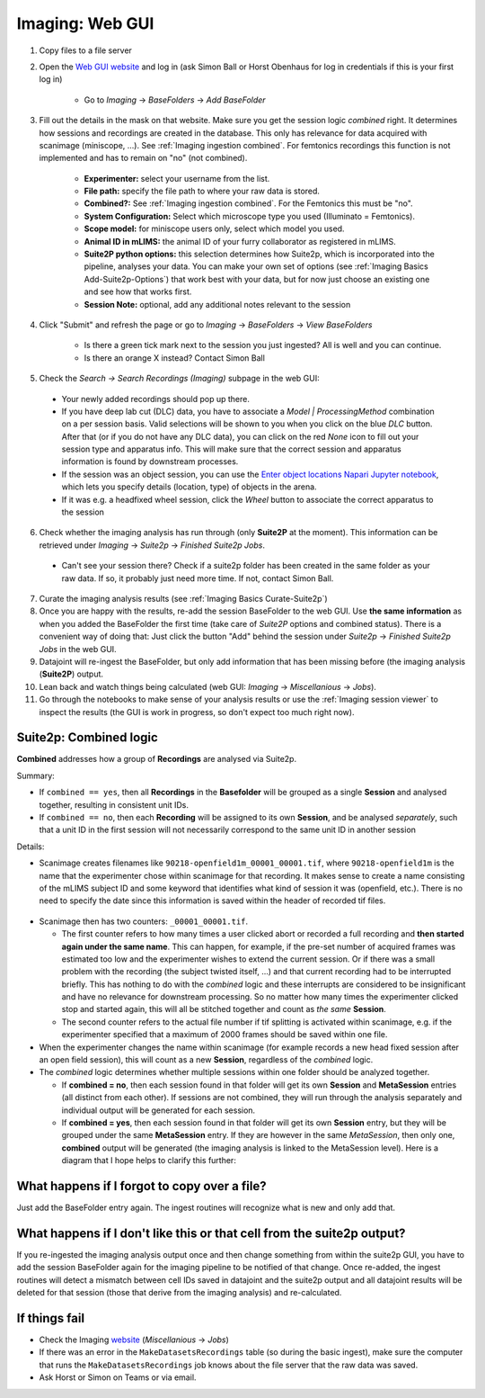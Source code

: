 .. _Imaging ingestion:

===========================
Imaging:  Web GUI
===========================

1. Copy files to a file server
2. Open the `Web GUI website <https://datajoint.kavli.org.ntnu.no>`_ and log in (ask Simon Ball or Horst Obenhaus for log in credentials if this is your first log in)

    - Go to *Imaging* -> *BaseFolders* -> *Add BaseFolder*
    
3. Fill out the details in the mask on that website. Make sure you get the session logic *combined* right. It determines how sessions and recordings are created in the database. This only has relevance for data acquired with scanimage (miniscope, ...). See :ref:`Imaging ingestion combined`. For femtonics recordings this function is not implemented and has to remain on "no" (not combined).

    - **Experimenter:** select your username from the list.
    
    - **File path:** specify the file path to where your raw data is stored.
    
    - **Combined?:**  See :ref:`Imaging ingestion combined`. For the Femtonics this must be "no".
    
    - **System Configuration:** Select which microscope type you used (Illuminato = Femtonics).
    
    - **Scope model:** for miniscope users only, select which model you used.
    
    - **Animal ID in mLIMS:** the animal ID of your furry collaborator as registered in mLIMS. 
    
    - **Suite2P python options:** this selection determines how Suite2p, which is incorporated into the pipeline, analyses your data. You can make your own set of options (see :ref:`Imaging Basics Add-Suite2p-Options`) that work best with your data, but for now just choose an existing one and see how that works first.

    - **Session Note:** optional, add any additional notes relevant to the session
    
    .. figure:: /_static/imaging/gui_basefolder_example.png
       :alt: Adding a Femtonics base folder via the web gui

4. Click "Submit" and refresh the page or go to *Imaging* -> *BaseFolders* -> *View BaseFolders*

    - Is there a green tick mark next to the session you just ingested? All is well and you can continue.
    - Is there an orange X instead? Contact Simon Ball

5. Check the *Search -> Search Recordings (Imaging)* subpage in the web GUI:
  
  - Your newly added recordings should pop up there.
  
  - If you have deep lab cut (DLC) data, you have to associate a `Model | ProcessingMethod` combination on a per session basis. Valid selections will be shown to you when you click on the blue `DLC` button. After that (or if you do not have any DLC data), you can click on the red `None` icon to fill out your session type and apparatus info. This will make sure that the correct session and apparatus information is found by downstream processes. 
  
  - If the session was an object session, you can use the `Enter object locations Napari Jupyter notebook <https://github.com/kavli-ntnu/dj-moser-imaging/blob/master/Helper_notebooks/Enter%20object%20locations%20Napari.ipynb>`_, which lets you specify details (location, type) of objects in the arena. 

  - If it was e.g. a headfixed wheel session, click the *Wheel* button to associate the correct apparatus to the session

6. Check whether the imaging analysis has run through (only **Suite2P** at the moment). This information can be retrieved under *Imaging* -> *Suite2p* -> *Finished Suite2p Jobs*.
  
  - Can't see your session there? Check if a suite2p folder has been created in the same folder as your raw data. If so, it probably just need more time. If not, contact Simon Ball.

7. Curate the imaging analysis results (see :ref:`Imaging Basics Curate-Suite2p`)

8. Once you are happy with the results, re-add the session BaseFolder to the web GUI. Use **the same information** as when you added the BaseFolder the first time (take care of *Suite2P* options and combined status). There is a convenient way of doing that: Just click the button "Add" behind the session under *Suite2p* -> *Finished Suite2p Jobs* in the web GUI.

9. Datajoint will re-ingest the BaseFolder, but only add information that has been missing before (the imaging analysis (**Suite2P**) output.
 
10. Lean back and watch things being calculated (web GUI: *Imaging* -> *Miscellanious* -> *Jobs*).

11. Go through the notebooks to make sense of your analysis results or use the :ref:`Imaging session viewer` to inspect the results (the GUI is work in progress, so don't expect too much right now).



.. _Imaging ingestion combined:

Suite2p: Combined logic
^^^^^^^^^^^^^^^^^^^^^^^^^^^^^^^^^^^^^

**Combined** addresses how a group of **Recordings** are analysed via Suite2p. 

Summary:

- If ``combined == yes``, then all **Recordings** in the **Basefolder** will be grouped as a single **Session** and analysed together, resulting in consistent unit IDs. 
- If ``combined == no``, then each **Recording** will be assigned to its own **Session**, and be analysed *separately*, such that a unit ID in the first session will not necessarily correspond to the same unit ID in another session

Details:

- Scanimage creates filenames like ``90218-openfield1m_00001_00001.tif``, where ``90218-openfield1m`` is the name that the experimenter chose within scanimage for that recording. It makes sense to create a name consisting of the mLIMS subject ID and some keyword that identifies what kind of session it was (openfield, etc.). There is no need to specify the date since this information is saved within the header of recorded tif files. 

.. figure:: /_static/imaging/scanimage_basefolder.PNG
   :scale: 100%
   :alt: ScanImage base folder    

- Scanimage then has two counters: ``_00001_00001.tif``. 

  - The first counter refers to how many times a user clicked abort or recorded a full recording and **then started again under the same name**. This can happen, for example, if the pre-set number of acquired frames was estimated too low and the experimenter wishes to extend the current session. Or if there was a small problem with the recording (the subject twisted itself, ...) and that current recording had to be interrupted briefly. This has nothing to do with the *combined* logic and these interrupts are considered to be insignificant and have no relevance for downstream processing. So no matter how many times the experimenter clicked stop and started again, this will all be stitched together and count as *the same* **Session**. 
  
  - The second counter refers to the actual file number if tif splitting is activated within scanimage, e.g. if the experimenter specified that a maximum of 2000 frames should be saved within one file. 
  
- When the experimenter changes the name within scanimage (for example records a new head fixed session after an open field session), this will count as a new **Session**, regardless of the *combined* logic. 

- The *combined* logic determines whether multiple sessions within one folder should be analyzed together. 

  - If **combined = no**, then each session found in that folder will get its own **Session** and **MetaSession** entries (all distinct from each other). If sessions are not combined, they will run through the analysis separately and individual output will be generated for each session.
  
  - If **combined = yes**, then each session found in that folder will get its own **Session** entry, but they will be grouped under the same **MetaSession** entry. If they are however in the same `MetaSession`, then only one, **combined** output will be generated (the imaging analysis is linked to the MetaSession level). Here is a diagram that I hope helps to clarify this further: 

.. figure:: /_static/imaging/session_combined_logic.jpg
   :alt: Combined session Suite2p analysis logic       




What happens if I forgot to copy over a file? 
^^^^^^^^^^^^^^^^^^^^^^^^^^^^^^^^^^^^^^^^^^^^^^^^^^^^^^^

Just add the BaseFolder entry again. The ingest routines will recognize what is new and only add that. 


.. _Imaging ingestion change_cell:

What happens if I don't like this or that cell from the suite2p output? 
^^^^^^^^^^^^^^^^^^^^^^^^^^^^^^^^^^^^^^^^^^^^^^^^^^^^^^^^^^^^^^^^^^^^^^^^^^^^^^^

If you re-ingested the imaging analysis output once and then change something from within the suite2p GUI, you have to add the session BaseFolder again for the imaging pipeline to be notified of that change. Once re-added, the ingest routines will detect a mismatch between cell IDs saved in datajoint and the suite2p output and all datajoint results will be deleted for that session (those that derive from the imaging analysis) and re-calculated.


If things fail
^^^^^^^^^^^^^^^^^^^^

- Check the Imaging `website <https://datajoint.kavli.org.ntnu.no>`_ (*Miscellanious* -> *Jobs*)

- If there was an error in the ``MakeDatasetsRecordings`` table (so during the basic ingest), make sure the computer that runs the ``MakeDatasetsRecordings`` job knows about the file server that the raw data was saved.

- Ask Horst or Simon on Teams or via email. 

